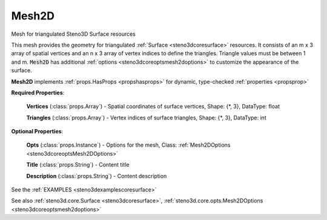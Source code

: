 .. _steno3dcoremesh2d:

Mesh2D
======

.. class:: steno3d.core.Mesh2D

Mesh for triangulated Steno3D Surface resources

This mesh provides the geometry for triangulated :ref:`Surface <steno3dcoresurface>` resources. It
consists of an m x 3 array of spatial vertices and an n x 3 array of
vertex indices to define the triangles. Triangle values must be between
1 and m. :code:`Mesh2D` has additional :ref:`options <steno3dcoreoptsmesh2doptions>` to customize the appearance of
the surface.

**Mesh2D** implements :ref:`props.HasProps <propshasprops>` for dynamic, type-checked :ref:`properties <propsprop>`

**Required Properties**:

    **Vertices** (:class:`props.Array`) - Spatial coordinates of surface vertices, Shape: {\*, 3}, DataType: float

    **Triangles** (:class:`props.Array`) - Vertex indices of surface triangles, Shape: {\*, 3}, DataType: int

**Optional Properties**:

    **Opts** (:class:`props.Instance`) - Options for the mesh, Class: :ref:`Mesh2DOptions <steno3dcoreoptsMesh2DOptions>`

    **Title** (:class:`props.String`) - Content title

    **Description** (:class:`props.String`) - Content description



See the :ref:`EXAMPLES <steno3dexamplescoresurface>`

See also :ref:`steno3d.core.Surface <steno3dcoresurface>`, :ref:`steno3d.core.opts.Mesh2DOptions <steno3dcoreoptsmesh2doptions>`

